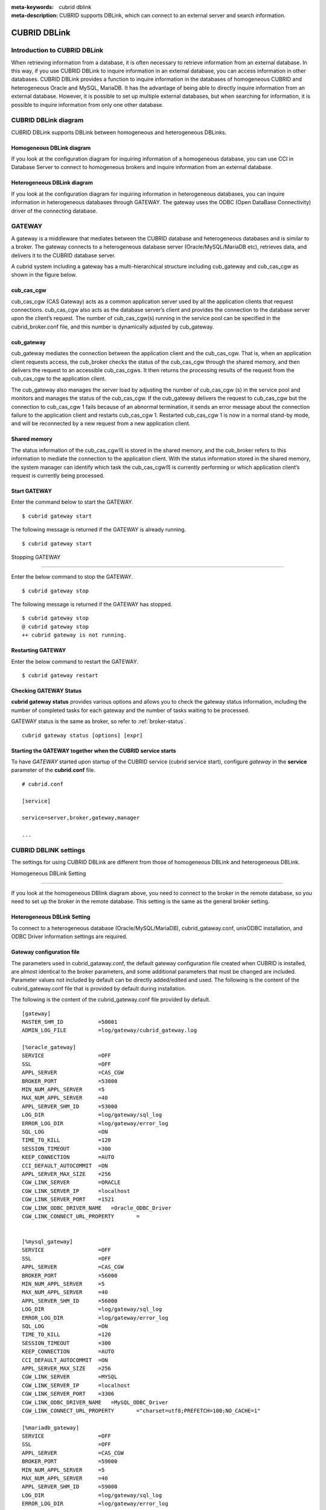 
:meta-keywords: cubrid dblink
:meta-description: CUBRID supports DBLink, which can connect to an external server and search information.

***********************
CUBRID DBLink
***********************

.. _dblink-introduction:

Introduction to CUBRID DBLink
==============================================

When retrieving information from a database, it is often necessary to retrieve information from an external database.
In this way, if you use CUBRID DBLink to inquire information in an external database, you can access information in other databases.
CUBRID DBLink provides a function to inquire information in the databases of homogeneous CUBRID and heterogeneous Oracle and MySQL, MariaDB.
It has the advantage of being able to directly inquire information from an external database.
However, it is possible to set up multiple external databases, but when searching for information, it is possible to inquire information from only one other database.

.. _dblink-diagram:

CUBRID DBLink diagram
==============================================

CUBRID DBLink supports DBLink between homogeneous and heterogeneous DBLinks.

Homogeneous DBLink diagram
-----------------------------

If you look at the configuration diagram for inquiring information of a homogeneous database, you can use CCI in Database Server to connect to homogeneous brokers and inquire information from an external database.


.. image:: /images/dblink_homo.png

Heterogeneous DBLink diagram 
-----------------------------

If you look at the configuration diagram for inquiring information in heterogeneous databases, you can inquire information in heterogeneous databases through GATEWAY.
The gateway uses the ODBC (Open DataBase Connectivity) driver of the connecting database.

.. image:: /images/dblink_heter.png


.. _gateway-info:

GATEWAY
==============================================

A gateway is a middleware that mediates between the CUBRID database and heterogeneous databases and is similar to a broker. The gateway connects to a heterogeneous database server (Oracle/MySQL/MariaDB etc), retrieves data, and delivers it to the CUBRID database server.


A cubrid system including a gateway has a multi-hierarchical structure including cub_gateway and cub_cas_cgw as shown in the figure below.

.. image:: /images/gateway.png

cub_cas_cgw
----------------

cub_cas_cgw (CAS Gateway) acts as a common application server used by all the application clients that request connections. cub_cas_cgw also acts as the database server’s client and provides the connection to the database server upon the client’s request. The number of cub_cas_cgw(s) running in the service pool can be specified in the cubrid_broker.conf file, and this number is dynamically adjusted by cub_gateway.

cub_gateway
----------------

cub_gateway mediates the connection between the application client and the cub_cas_cgw. That is, when an application client requests access, the cub_broker checks the status of the cub_cas_cgw through the shared memory, and then delivers the request to an accessible cub_cas_cgws. It then returns the processing results of the request from the cub_cas_cgw to the application client.

The cub_gateway also manages the server load by adjusting the number of cub_cas_cgw (s) in the service pool and monitors and manages the status of the cub_cas_cgw. If the cub_gateway delivers the request to cub_cas_cgw but the connection to cub_cas_cgw 1 fails because of an abnormal termination, it sends an error message about the connection failure to the application client and restarts cub_cas_cgw 1. Restarted cub_cas_cgw 1 is now in a normal stand-by mode, and will be reconnected by a new request from a new application client.

Shared memory
-----------------

The status information of the cub_cas_cgw의 is stored in the shared memory, and the cub_broker refers to this information to mediate the connection to the application client. With the status information stored in the shared memory, the system manager can identify which task the cub_cas_cgw의 is currently performing or which application client’s request is currently being processed.


Start GATEWAY
-----------------------

Enter the command below to start the GATEWAY.

::

    $ cubrid gateway start


The following message is returned if the GATEWAY is already running.

::

    $ cubrid gateway start

Stopping GATEWAY

-------------------------

Enter the below command to stop the GATEWAY.

::

    $ cubrid gateway stop

The following message is returned if the GATEWAY has stopped.

::

    $ cubrid gateway stop
    @ cubrid gateway stop
    ++ cubrid gateway is not running.

Restarting GATEWAY
---------------------------

Enter the below command to restart the GATEWAY.

::

    $ cubrid gateway restart

.. _gateway-status-command:

Checking GATEWAY Status
--------------------------------

**cubrid gateway status** provides various options and allows you to check the gateway status information, including the number of completed tasks for each gateway and the number of tasks waiting to be processed.

GATEWAY status is the same as broker, so refer to :ref:`broker-status`\.

::

    cubrid gateway status [options] [expr]

Starting the GATEWAY together when the CUBRID service starts
---------------------------------------------------------------------------------

To have *GATEWAY* started upon startup of the CUBRID service (cubrid service start), configure *gateway* in the **service**  parameter of the **cubrid.conf**  file. ::

    # cubrid.conf

    [service]

    service=server,broker,gateway,manager

    ...

CUBRID DBLINK settings
======================================

The settings for using CUBRID DBLink are different from those of homogeneous DBLink and heterogeneous DBLink.


Homogeneous DBLink Setting

---------------------------------------

If you look at the homogeneous DBlink diagram above, you need to connect to the broker in the remote database, so you need to set up the broker in the remote database.
This setting is the same as the general broker setting.


Heterogeneous DBLink Setting
---------------------------------------

To connect to a heterogeneous database (Oracle/MySQL/MariaDB), cubrid_gataway.conf, unixODBC installation, and ODBC Driver information settings are required.

.. _gatewayconf-info:

Gateway configuration file
----------------------------------------

The parameters used in cubrid_gataway.conf, the default gateway configuration file created when CUBRID is installed, are almost identical to the broker parameters, and some additional parameters that must be changed are included.
Parameter values not included by default can be directly added/edited and used.
The following is the content of the cubrid_gateway.conf file that is provided by default during installation.

The following is the content of the cubrid_gateway.conf file provided by default.


::
    
 	[gateway]
	MASTER_SHM_ID           =50001
	ADMIN_LOG_FILE          =log/gateway/cubrid_gateway.log

	[%oracle_gateway]
	SERVICE                 =OFF
	SSL			=OFF
	APPL_SERVER             =CAS_CGW
	BROKER_PORT             =53000
	MIN_NUM_APPL_SERVER     =5
	MAX_NUM_APPL_SERVER     =40
	APPL_SERVER_SHM_ID      =53000
	LOG_DIR                 =log/gateway/sql_log
	ERROR_LOG_DIR           =log/gateway/error_log
	SQL_LOG                 =ON
	TIME_TO_KILL            =120
	SESSION_TIMEOUT         =300
	KEEP_CONNECTION         =AUTO
	CCI_DEFAULT_AUTOCOMMIT  =ON
	APPL_SERVER_MAX_SIZE    =256
	CGW_LINK_SERVER		=ORACLE
	CGW_LINK_SERVER_IP      =localhost
	CGW_LINK_SERVER_PORT    =1521
	CGW_LINK_ODBC_DRIVER_NAME   =Oracle_ODBC_Driver
	CGW_LINK_CONNECT_URL_PROPERTY       =


	[%mysql_gateway]
	SERVICE                 =OFF
	SSL			=OFF
	APPL_SERVER             =CAS_CGW
	BROKER_PORT             =56000
	MIN_NUM_APPL_SERVER     =5
	MAX_NUM_APPL_SERVER     =40
	APPL_SERVER_SHM_ID      =56000
	LOG_DIR                 =log/gateway/sql_log
	ERROR_LOG_DIR           =log/gateway/error_log
	SQL_LOG                 =ON
	TIME_TO_KILL            =120
	SESSION_TIMEOUT         =300
	KEEP_CONNECTION         =AUTO
	CCI_DEFAULT_AUTOCOMMIT  =ON
	APPL_SERVER_MAX_SIZE    =256
	CGW_LINK_SERVER		=MYSQL
	CGW_LINK_SERVER_IP      =localhost
	CGW_LINK_SERVER_PORT    =3306 
	CGW_LINK_ODBC_DRIVER_NAME   =MySQL_ODBC_Driver
	CGW_LINK_CONNECT_URL_PROPERTY       ="charset=utf8;PREFETCH=100;NO_CACHE=1"

	[%mariadb_gateway]
	SERVICE                 =OFF
	SSL			=OFF
	APPL_SERVER             =CAS_CGW
	BROKER_PORT             =59000
	MIN_NUM_APPL_SERVER     =5
	MAX_NUM_APPL_SERVER     =40
	APPL_SERVER_SHM_ID      =59000
	LOG_DIR                 =log/gateway/sql_log
	ERROR_LOG_DIR           =log/gateway/error_log
	SQL_LOG                 =ON
	TIME_TO_KILL            =120
	SESSION_TIMEOUT         =300
	KEEP_CONNECTION         =AUTO
	CCI_DEFAULT_AUTOCOMMIT  =ON
	APPL_SERVER_MAX_SIZE    =256
	CGW_LINK_SERVER		=MARIADB
	CGW_LINK_SERVER_IP      =localhost
	CGW_LINK_SERVER_PORT    =3306 
	CGW_LINK_ODBC_DRIVER_NAME   =MariaDB_ODBC_Driver
	CGW_LINK_CONNECT_URL_PROPERTY       =


GATEWAY Parameter
------------------------

This parameter is set to use a heterogeneous database and DBLink.

The meaning of each parameter is slightly different for each heterogeneous database.

+-------------------------------+-------------+------------------------------------------------------------+
| Parameter Name                | Type        | Value                                                      |
+===============================+=============+============================================================+
| APPL_SERVER                   | string      |                                                            |
+-------------------------------+-------------+------------------------------------------------------------+
| CGW_LINK_SERVER               | string      |                                                            |
+-------------------------------+-------------+------------------------------------------------------------+
| CGW_LINK_SERVER_IP            | string      |                                                            |
+-------------------------------+-------------+------------------------------------------------------------+
| CGW_LINK_SERVER_PORT          | int         |                                                            |
+-------------------------------+-------------+------------------------------------------------------------+
| CGW_LINK_ODBC_DRIVER_NAME     | string      |                                                            |
+-------------------------------+-------------+------------------------------------------------------------+
| CGW_LINK_CONNECT_URL_PROPERTY | string      |                                                            |
+-------------------------------+-------------+------------------------------------------------------------+
     
  
**APPL_SERVER**

    **APPL_SERVER** is the part that sets the application server name of the gateway and must be set as CAS_CGW.

**CGW_LINK_SERVER**

    **CGW_LINK_SERVER** should set the name of the heterogeneous database to be used by connecting to CAS_CGW. Currently, supported databases are Oracle and MySQL, MariaDB.


**CGW_LINK_SERVER_IP**

    **CGW_LINK_SERVER_IP** should set the IP address of the heterogeneous database to be connected with CAS_CGW.

.. note::
    
    *   In case of Oracle, net_service_name of tnsnames.ora is used, so this parameter is not used.
    *   For details, refer to :ref:`Setting Connection Information for Connection to Oracle Database <tnsnames-info>`\ .

**CGW_LINK_SERVER_PORT**

    **CGW_LINK_SERVER_PORT** should set the port number of databaseto be connected with CAS_CGW.

.. note::
    
    *   In case of Oracle, net_service_name of tnsnames.ora is used, so this parameter is not used.
    *   For details, refer to :ref:`Setting Connection Information for Connection to Oracle Database <tnsnames-info>`\ .

**CGW_LINK_ODBC_DRIVER_NAME**

    **CGW_LINK_ODBC_DRIVER_NAME** must set the ODBC Driver name provided by the heterogeneous database when connecting with CAS_CGW.

.. note::
    
    *   In Windows, if the ODBC driver of the heterogeneous database is installed, the driver name can be checked through the ODBC data source manager.
    *   In Linux, the driver name must be specified directly in odbcinit.ini.
    *   For details, refer to :ref: `ODBC Driver Information Settings <odbcdriver-info>`\.

**CGW_LINK_CONNECT_URL_PROPERTY**

    **CGW_LINK_CONNECT_URL_PROPERTY** sets the connection property used for the connection string for heterogeneous database connection.


.. note::
    
    *   Connection properties are different for each database, so refer to the site below.
    *   Oracle : https://docs.oracle.com/cd/B19306_01/server.102/b15658/app_odbc.htm#UNXAR418
    *   MySQL : https://dev.mysql.com/doc/connector-odbc/en/connector-odbc-configuration-connection-parameters.html#codbc-dsn-option-flags
    *   MaridDB : https://mariadb.com/kb/en/about-mariadb-connector-odbc/#general-connection-parameters


Install unixODBC
-------------------------------

The unixODBC Driver Manager is an open source ODBC driver manager that can be used with ODBC drivers on Linux and UNIX operating systems.
To use ODBC in the gateway, unixODBC must be installed.

.. note::
    
        *   In Winodws, you can use Microsoft® ODBC Data Source Manager, which is installed by default.

How to install unixODBC

::
    
	$ wget http://www.unixodbc.org/unixODBC-2.3.9.tar.gz
	$ tar xvf unixODBC-2.3.9.tar.gz
	$ cd unixODBC-2.3.9
	$ ./configure
	$ make
	$ make install
	
.. note::
    
    For instructions on how to install the unixODBC driver manager, refer to the url below.

    unixODBC website: http://www.unixodbc.org/


ODBC Driver information setting
------------------------------------------------

After unixODBC is installed, the ODBC Driver information of the database to be connected must be registered.

ODBC Driver information is registered by directly modifying odbcinst.ini.

The following is an example of setting MySQL and Oracle, MariaDB ODBC Driver information.

::
		
	[MySQL ODBC 8.0 Unicode Driver]
	Description = MySQL ODBC driver v8.0
	Driver=/usr/lib64/libmyodbc8w.so

	[Oracle 11g ODBC driver]
	Description = Oracle ODBC driver v11g
	Driver = /home/user/oracle/instantclient/libsqora.so.11.1

	[mariadb odbc 3.1.13 driver]
	Description= mariadb odbc driver 3.1.13
	Driver=/home/user/mariadb-odbc-3.1.13/lib64/mariadb/libmaodbc.so	

.. note::
    
        For reference, in the example above, the driver names are "MySQL ODBC 8.0 Unicode Driver" and "Oracle 11g ODBC driver", "mariadb odbc 3.1.13 driver" respectively.


Oracle Setting for DBLink
==============================================

Oracle Environment Configuration
----------------------------------------------

To use Oracle in DBLink, you must install and configure Oracle Instant Client, set connection information, set Oracle Database environment variables, and set gateway.

**Install Oracle Instant Client ODBC**

Download ODBC Package and Basic Package from the Oracle Instant Client download site and extract them to the same directory.

::
    
	unzip instantclient-basic-linux.x64-11.2.0.4.0.zip
	unzip instantclient-odbc-linux.x64-11.2.0.4.0.zip

Oracle Instant Client Download Site: https://www.oracle.com/database/technologies/instant-client/downloads.html


**Oracle Instant Client Environment Variable Settings**


::

	export ORACLE_INSTANT_CLIENT=/home/user/oracle/instantclient  
	export PATH=$ORACLE_INSTANT_CLIENT:$PATH
	export LD_LIBRARY_PATH=$ORACLE_INSTANT_CLIENT:$LD_LIBRARY_PATH


.. _tnsnames-info:

**Set connection information for connection to Oracle Database**

In order to connect to Oracle Database, the tnsnames.ora file containing connection information must be modified.
Connection information should be written in these three items: HOST, PORT, and SERVICE_NAME in the basic format below.
For the tnsnames.ora file in which connection information is created, the directory path must be set in the TNS_ADMIN environment variable.
For how to set TNS_ADMIN, refer to "Setting TNS_ADMIN Environment Variable".


Default format of the tnsnames.ora file

::
	
	net_service_name =
	  (DESCRIPTION=
		(ADDRESS = (PROTOCOL = TCP)(HOST = xxx.xxx.xxx.xxx)(PORT = 1521)
	  )
	  (CONNECT_DATA =
		(SERVICE_NAME=service_name)
	  )
	)


* net_service_name: The name of the net service for database connection, and the name used for the db_name of the connection url.
* HOST: IP address or server name to connect to the database.
* PORT: Port required for connection. In most cases, the default port is 1521.
* SERVICE_NAME: The name of the database to connect to.

.. note::

		For reference, no error occurs even if net_service_name is duplicated. However, since it may be connected to a different server than the intended one, net_service_name must be set so that it does not overlap.


**Oracle Database Environment Variable Settings**

The following environment variables must be set in the Oracle database server.

::
	
	export ORACLE_SID=XE
	export ORACLE_BASE=/u01/app/oracle
	export ORACLE_HOME=$ORACLE_BASE/product/11.2.0/xe
	export PATH=$ORACLE_HOME/bin:$PATH


* ORACLE_SID is the system identifier.
* ORACLE_BASE is the Oracle base directory.
* ORACLE_HOME is the path where the Oracle database is installed.


.. _tns_admin-info:

**TNS_ADMIN environment variable setting**

TNS_ADMIN points to the directory path where the tnsnames.ora file is located.
If there is a tnsnames.ora file in /home/user/myconfigs, you can settings it as follows.

::
	
	export TNS_ADMIN=/home/user/myconfigs


**Configuring cubrid_gataway.conf for Oracle**

In order to connect to Oracle from the gateway, several settings are required as follows.

For details, refer to :ref:`Gateway configuration file <gatewayconf-info>`\.

Because the gateway uses the information in tnsnames.ora to connect to oracle, it is not necessary to write CGW_LINK_SERVER_IP and CGW_LINK_SERVER_PORT. Even if the corresponding information is written, the gateway does not refer to it.

	
::
    
	APPL_SERVER              	=CAS_CGW
			.
			.
			.	
	CGW_LINK_SERVER		        =ORACLE
	CGW_LINK_ODBC_DRIVER_NAME   =Oracle 12c ODBC driver
	CGW_LINK_CONNECT_URL_PROPERTY =


MySQL Configuration for DBLink
===========================================

MySQL Environment Configuration
-------------------------------------------

**Install MySQL ODBC Driver**

MySQL Unicode ODBC Driver is required to connect to MySQL from the gateway.
The following is how to install MYySQL ODBC Driver.

Use the MySQL Yum repository to provide the Connector/ODBC RPM package. The MySQL Yum repository should be in your system's list of repositories,
If not, select the package for your platform from the MySQL Yum repository download page ( https://dev.mysql.com/downloads/repo/yum/ ) and download it.

Install the downloaded release package.

::
    
	$ sudo yum install mysql80-community-release-el6-{version-number}.noarch.rpm


Update the repository using yum.

::
    
	$ sudo yum update mysql-community-release

Install Connector/ODBC with the command below.

::
    
	$ sudo yum install mysql-connector-odbc

For detailed installation instructions, refer to https://dev.mysql.com/doc/connector-odbc/en/connector-odbc-installation-binary-yum.html.


**Configuring cubrid_gataway.conf for MySQL**

In order to connect to MySQL from the gateway, several settings are required as below.

For details, refer to :ref:`gateway configuration file <gatewayconf-info>`\.


::
    
	APPL_SERVER                  =CAS_CGW
			.
			.
			.	
	CGW_LINK_SERVER		         =MYSQL
	CGW_LINK_SERVER_IP           =localhost
	CGW_LINK_SERVER_PORT         =3306 
	CGW_LINK_ODBC_DRIVER_NAME    =MySQL ODBC 8.0 Unicode Driver
	CGW_LINK_CONNECT_URL_PROPERTY ="charset=utf8;PREFETCH=100;NO_CACHE=1"


MariaDB Configuration for DBLink
=======================================

MariaDB Environment Configuration
---------------------------------------
 
**Install MariaDB ODBC Driver**

MariaDB ODBC Driver is required to connect to MariaDB from the gateway.

The following is how to install MariaDB ODBC Driver.

MariaDB Connector/ODBC package can be downloaded by selecting the version from the page below.

https://mariadb.com/downloads/connectors/


Extract the files from the downloaded tarball package. Then, install the driver's shared library in an appropriate location in the system.
The installed driver must register driver information in odbcinst.ini. For settings method, refer to :ref: `ODBC Driver Information Settings <odbcdriver-info>`\.

::
    
	$ mariadb-connector-odbc-3.1.13-centos7-amd64.tar.gz -C mariadb-odbc-3.1.13

For detailed installation instructions, refer to  https://mariadb.com/kb/en/about-mariadb-connector-odbc/#installing-mariadb-connectorodbc-on-linux.


**Configuring cubrid_gataway.conf for MariaDB**

In order to connect to MariaDB from the gateway, several settings are required as below.

For details, refer to :ref:`gateway configuration file <gatewayconf-info>`\.

  
::
    
	APPL_SERVER                  =CAS_CGW
			.
			.
			.	
	CGW_LINK_SERVER		         =MARIADB
	CGW_LINK_SERVER_IP           =localhost
	CGW_LINK_SERVER_PORT         =3306 
	CGW_LINK_ODBC_DRIVER_NAME    =mariadb odbc 3.1.13 driver



How to use Cubrid DBLink
==============================================

If the information on brokers of CUBRID to be connected to use DBLink has been completed or gateway settings for heterogeneous databases have been completed, let's learn how to write a query statement using DBLink.


There are two ways to write DBLINK Query statement for data inquiry.

**First**, how to query information from other databases by writing DBLINK syntax in the FROM clause

The Query statement below is a Query statement that inquires the remote_t table information of another database of IP 192.xxx.xxx.xxx.

::
    
	SELECT * FROM DBLINK ('192.xxx.xxx.xxx:53000:testdb:user:password:','SELECT col1, col2 FROM remote_t') AS t(col1 int, col2 varchar(32));

.. note::
    
	In case of Oracle, ip and port are gateway connection information among remote connection information, and net_service_name of tnsnames.ora must be entered in the db_name field. If net_service_name is ora_test, write as follow

	SELECT * FROM DBLINK ('192.xxx.xxx.xxx:53000:ora_test:user:password:','SELECT col1, col2 FROM remote_t') AS t(col1 int, col2 varchar(32));
	

**Second**, use the CREATE SERVER statement to protect user information (id, password) and the hassle of writing connection information every time you write a Query. If the CREATE SERVER statement is used, the Query statement becomes concise and helps to protect user information.


::
    
    CREATE SERVER remote_srv1 ( HOST='192.xxx.xxx.xxx', PORT=53000, DBNAME=testdb, USER=user, PASSWORD='password');
    SELECT * FROM DBLINK (remote_srv1, 'SELECT col1 FROM remote_t') AS t(col1 int);


.. note::

    DBLINK can set additional connection properties in the connection URL. For detailed attribute details, refer to :ref:`CCI driver's cci_connect_with_url function <cci_connect_with_url>`\
   
    If the DBLINK target database is configured as an HA environment, you can use the altHosts attribute to set it as shown in the example below.
	
    192.168.0.1:53000:testdb:user:password::?altHosts=192.168.0.2:33000,192.168.0.3:33000

    In the example, if the 192.168.0.1 server is an active database and cannot connect to the server, it is the setting to request a connection to the 192.168.0.2 server. As in the example above, multiple altHosts can be specified, and connections are attempted in the order listed.

    For detailed DBLink SQL syntax, refer to :doc:`/sql/query/select` and :doc:`/sql/schema/server_stmt`.




Restrictions
==============================================

*   DBLink for heterogeneous databases only supports utf-8.
*   Only Unicode ODBC Driver must be used in the gateway.
*   The maximum string length of one column is supported up to 16M.
*   When using cache in Mysql, it is recommended to use PREFETCH, NO_CACHE=1 because the memory usage of the gateway cub_cas_cgw increases.
*   ODBC non-supported types are SQL_INTERVAL, SQL_GUID, SQL_BIT, SQL_BINARY, SQL_VARBINARY, SQL_LONGVARBINARY.
*   When using DBLink with heterogeneous types (Oracle/MySQL/MariaDB), you must use Oracle/MySQL/MariaDB's Unicode ODBC driver.
*   When performing a query that includes the repeat() function in MySQL/MariaDB, part of the string may be cut off or the string may not be read.






